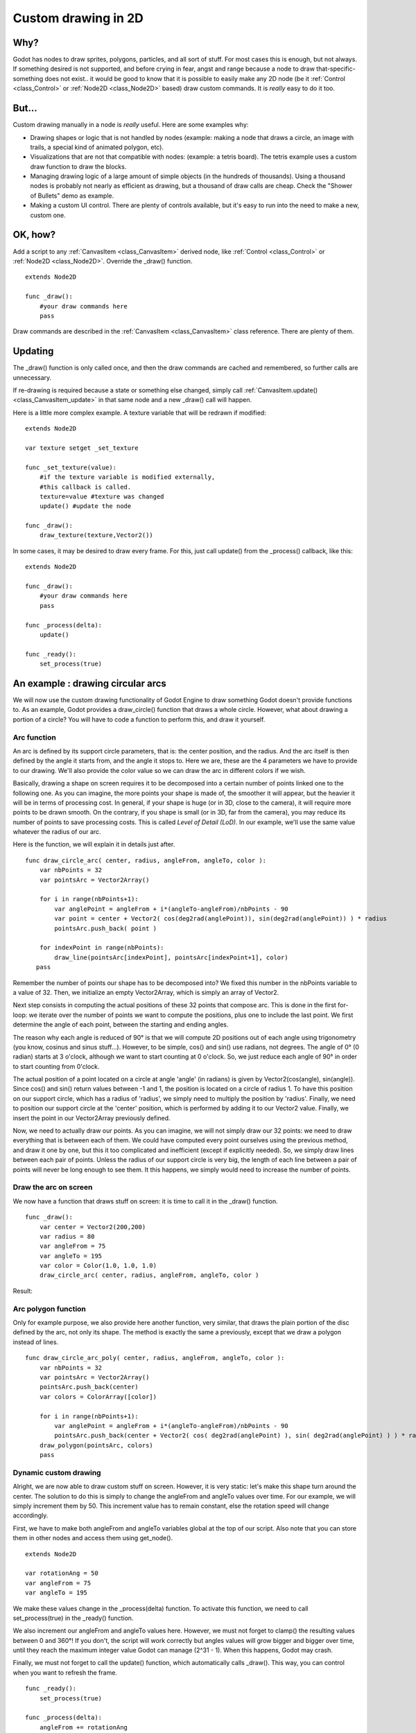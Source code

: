 .. _doc_custom_drawing_in_2d:

Custom drawing in 2D
====================

Why?
----

Godot has nodes to draw sprites, polygons, particles, and all sort of
stuff. For most cases this is enough, but not always. If something
desired is not supported, and before crying in fear, angst and range
because a node to draw that-specific-something does not exist.. it would
be good to know that it is possible to easily make any 2D node (be it
:ref:`Control <class_Control>` or :ref:`Node2D <class_Node2D>`
based) draw custom commands. It is *really* easy to do it too.

But...
------

Custom drawing manually in a node is *really* useful. Here are some
examples why:

-  Drawing shapes or logic that is not handled by nodes (example: making
   a node that draws a circle, an image with trails, a special kind of
   animated polygon, etc).
-  Visualizations that are not that compatible with nodes: (example: a
   tetris board). The tetris example uses a custom draw function to draw
   the blocks.
-  Managing drawing logic of a large amount of simple objects (in the
   hundreds of thousands). Using a thousand nodes is probably not nearly
   as efficient as drawing, but a thousand of draw calls are cheap.
   Check the "Shower of Bullets" demo as example.
-  Making a custom UI control. There are plenty of controls available,
   but it's easy to run into the need to make a new, custom one.

OK, how?
--------

Add a script to any :ref:`CanvasItem <class_CanvasItem>`
derived node, like :ref:`Control <class_Control>` or
:ref:`Node2D <class_Node2D>`. Override the _draw() function.

::

    extends Node2D

    func _draw():
        #your draw commands here
        pass

Draw commands are described in the :ref:`CanvasItem <class_CanvasItem>`
class reference. There are plenty of them.
    

Updating
--------

The _draw() function is only called once, and then the draw commands
are cached and remembered, so further calls are unnecessary.

If re-drawing is required because a state or something else changed,
simply call :ref:`CanvasItem.update() <class_CanvasItem_update>`
in that same node and a new _draw() call will happen.

Here is a little more complex example. A texture variable that will be
redrawn if modified:

::

    extends Node2D

    var texture setget _set_texture

    func _set_texture(value):
        #if the texture variable is modified externally,
        #this callback is called.
        texture=value #texture was changed
        update() #update the node

    func _draw():
        draw_texture(texture,Vector2())

In some cases, it may be desired to draw every frame. For this, just
call update() from the _process() callback, like this:

::

    extends Node2D

    func _draw():
        #your draw commands here
        pass

    func _process(delta):
        update()

    func _ready():
        set_process(true)

An example : drawing circular arcs
----------------------------------

We will now use the custom drawing functionality of Godot Engine to draw something Godot doesn't provide functions to. As an example, Godot provides a draw_circle() function that draws a whole circle. However, what about drawing a portion of a circle? You will have to code a function to perform this, and draw it yourself.

Arc function
^^^^^^^^^^^^


An arc is defined by its support circle parameters, that is: the center position, and the radius. And the arc itself is then defined by the angle it starts from, and the angle it stops to. Here we are, these are the 4 parameters we have to provide to our drawing. We'll also provide the color value so we can draw the arc in different colors if we wish.

Basically, drawing a shape on screen requires it to be decomposed into a certain number of points linked one to the following one. As you can imagine, the more points your shape is made of, the smoother it will appear, but the heavier it will be in terms of processing cost. In general, if your shape is huge (or in 3D, close to the camera), it will require more points to be drawn smooth. On the contrary, if you shape is small (or in 3D, far from the camera), you may reduce its number of points to save processing costs. This is called *Level of Detail (LoD)*. In our example, we'll use the same value whatever the radius of our arc.

Here is the function, we will explain it in details just after.

::

    func draw_circle_arc( center, radius, angleFrom, angleTo, color ):
        var nbPoints = 32
        var pointsArc = Vector2Array()
    
        for i in range(nbPoints+1):
            var anglePoint = angleFrom + i*(angleTo-angleFrom)/nbPoints - 90
            var point = center + Vector2( cos(deg2rad(anglePoint)), sin(deg2rad(anglePoint)) ) * radius
            pointsArc.push_back( point )
    
        for indexPoint in range(nbPoints):
            draw_line(pointsArc[indexPoint], pointsArc[indexPoint+1], color)
       pass

Remember the number of points our shape has to be decomposed into? We fixed this number in the nbPoints variable to a value of 32. Then, we initialize an empty Vector2Array, which is simply an array of Vector2.

Next step consists in computing the actual positions of these 32 points that compose arc. This is done in the first for-loop: we iterate over the number of points we want to compute the positions, plus one to include the last point. We first determine the angle of each point, between the starting and ending angles. 

The reason why each angle is reduced of 90° is that we will compute 2D positions out of each angle using trigonometry (you know, cosinus and sinus stuff...). However, to be simple, cos() and sin() use radians, not degrees. The angle of 0° (0 radian) starts at 3 o'clock, although we want to start counting at 0 o'clock. So, we just reduce each angle of 90° in order to start counting from 0'clock.

The actual position of a point located on a circle at angle 'angle' (in radians) is given by Vector2(cos(angle), sin(angle)). Since cos() and sin() return values between -1 and 1, the position is located on a circle of radius 1. To have this position on our support circle, which has a radius of 'radius', we simply need to multiply the position by 'radius'. Finally, we need to position our support circle at the 'center' position, which is performed by adding it to our Vector2 value. Finally, we insert the point in our Vector2Array previously defined.

Now, we need to actually draw our points. As you can imagine, we will not simply draw our 32 points: we need to draw everything that is between each of them. We could have computed every point ourselves using the previous method, and draw it one by one, but this it too complicated and inefficient (except if explicitly needed). So, we simply draw lines between each pair of points. Unless the radius of our support circle is very big, the length of each line between a pair of points will never be long enough to see them. It this happens, we simply would need to increase the number of points.

Draw the arc on screen
^^^^^^^^^^^^^^^^^^^^^^
We now have a function that draws stuff on screen: it is time to call it in the _draw() function.

::

    func _draw():
        var center = Vector2(200,200)
        var radius = 80
        var angleFrom = 75
        var angleTo = 195
        var color = Color(1.0, 1.0, 1.0)
        draw_circle_arc( center, radius, angleFrom, angleTo, color )

Result:

.. image:: /img/result_drawarc.png


Arc polygon function
^^^^^^^^^^^^^^^^^^^^

Only for example purpose, we also provide here another function, very similar, that draws the plain portion of the disc defined by the arc, not only its shape. The method is exactly the same a previously, except that we draw a polygon instead of lines.

::

    func draw_circle_arc_poly( center, radius, angleFrom, angleTo, color ):
        var nbPoints = 32
        var pointsArc = Vector2Array()
        pointsArc.push_back(center)
        var colors = ColorArray([color])
    
        for i in range(nbPoints+1):
            var anglePoint = angleFrom + i*(angleTo-angleFrom)/nbPoints - 90
            pointsArc.push_back(center + Vector2( cos( deg2rad(anglePoint) ), sin( deg2rad(anglePoint) ) ) * radius)
        draw_polygon(pointsArc, colors)
        pass

Dynamic custom drawing
^^^^^^^^^^^^^^^^^^^^^^
Alright, we are now able to draw custom stuff on screen. However, it is very static: let's make this shape turn around the center. The solution to do this is simply to change the angleFrom and angleTo values over time. For our example, we will simply increment them by 50. This increment value has to remain constant, else the rotation speed will change accordingly.

First, we have to make both angleFrom and angleTo variables global at the top of our script. Also note that you can store them in other nodes and access them using get_node().

::

 extends Node2D

 var rotationAng = 50
 var angleFrom = 75
 var angleTo = 195



We make these values change in the _process(delta) function. To activate this function, we need to call set_process(true) in the _ready() function. 

We also increment our angleFrom and angleTo values here. However, we must not forget to clamp() the resulting values between 0 and 360°! If you don't, the script will work correctly but angles values will grow bigger and bigger over time, until they reach the maximum integer value Godot can manage (2^31 - 1). When this happens, Godot may crash.

Finally, we must not forget to call the update() function, which automatically calls _draw(). This way, you can control when you want to refresh the frame.

::

 func _ready():
     set_process(true)

 func _process(delta):
     angleFrom += rotationAng
     angleTo += rotationAng
     angleFrom = clamp(angleFrom, 0, 360)
     angleTo = clamp(angleTo, 0, 360)
     update()

Also, don't forget to modify the _draw() function to make use of these variables:
::

 func _draw():
	var center = Vector2(200,200)
	var radius = 80
	var color = Color(1.0, 0.0, 0.0)

	draw_circle_arc( center, radius, angleFrom, angleTo, color )

Let's run!
It works, but the arc is rotating insanely fast! What's wrong?

The reason is that your GPU is actually displaying the frames as fast as he can. We need to "normalize" the drawing by this speed. To achieve, we have to make use of the 'delta' parameter of the _process() function. 'delta' contains the time elapsed between the two last rendered frames. It is generally small (about 0.0003 seconds, but this depends on your hardware). So, using 'delta' to control your drawing ensures your program to run at the same speed on every hardware.

In our case, we simply need to multiply our 'rotationAng' variable by 'delta' in the _process() function. This way, our 2 angles will be increased by a much smaller value, which directly depends on the rendering speed.

::

 func _process(delta):
     angleFrom += rotationAng * delta
     angleTo += rotationAng * delta
     angleFrom = clamp(angleFrom, 0, 360)
     angleTo = clamp(angleTo, 0, 360)
     update()

Let's run again! This time, the rotation displays fine!

Tools
-----

Drawing your own nodes might also be desired while running them in the
editor, to use as preview or visualization of some feature or
behavior.

Remember to just use the "tool" keyword at the top of the script
(check the :ref:`doc_gdscript` reference if you forgot what this does).
